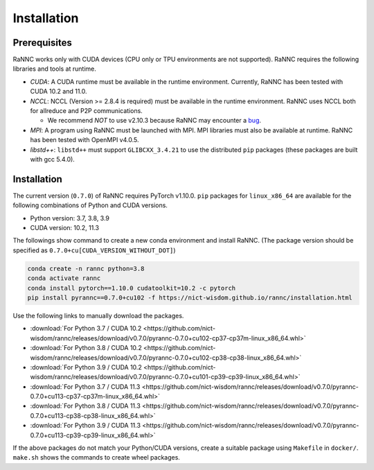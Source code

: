 Installation
=================

Prerequisites
-------------

RaNNC works only with CUDA devices (CPU only or TPU environments are not supported).
RaNNC requires the following libraries and tools at runtime.

* *CUDA*: A CUDA runtime must be available in the runtime environment. Currently, RaNNC has been tested with CUDA 10.2 and 11.0.
* *NCCL*: NCCL (Version >= 2.8.4 is required) must be available in the runtime environment. RaNNC uses NCCL both for allreduce and P2P communications.

  * We recommend *NOT* to use v2.10.3 because RaNNC may encounter a `bug <https://github.com/NVIDIA/nccl/issues/560>`_.
* *MPI*: A program using RaNNC must be launched with MPI. MPI libraries must also be available at runtime. RaNNC has been tested with OpenMPI v4.0.5.
* *libstd++*: ``libstd++`` must support ``GLIBCXX_3.4.21`` to use the distributed ``pip`` packages (these packages are built with gcc 5.4.0).


Installation
------------

The current version (``0.7.0``) of RaNNC requires PyTorch v1.10.0.
``pip`` packages for ``linux_x86_64`` are available for the following combinations of Python and CUDA versions.

* Python version: 3.7, 3.8, 3.9
* CUDA version: 10.2, 11.3

The followings show command to create a new conda environment and install RaNNC.
(The package version should be specified as ``0.7.0+cu[CUDA_VERSION_WITHOUT_DOT]``)

.. code-block:: bash

  conda create -n rannc python=3.8
  conda activate rannc
  conda install pytorch==1.10.0 cudatoolkit=10.2 -c pytorch
  pip install pyrannc==0.7.0+cu102 -f https://nict-wisdom.github.io/rannc/installation.html


Use the following links to manually download the packages.

* :download:`For Python 3.7 / CUDA 10.2 <https://github.com/nict-wisdom/rannc/releases/download/v0.7.0/pyrannc-0.7.0+cu102-cp37-cp37m-linux_x86_64.whl>`
* :download:`For Python 3.8 / CUDA 10.2 <https://github.com/nict-wisdom/rannc/releases/download/v0.7.0/pyrannc-0.7.0+cu102-cp38-cp38-linux_x86_64.whl>`
* :download:`For Python 3.9 / CUDA 10.2 <https://github.com/nict-wisdom/rannc/releases/download/v0.7.0/pyrannc-0.7.0+cu101-cp39-cp39-linux_x86_64.whl>`
* :download:`For Python 3.7 / CUDA 11.3 <https://github.com/nict-wisdom/rannc/releases/download/v0.7.0/pyrannc-0.7.0+cu113-cp37-cp37m-linux_x86_64.whl>`
* :download:`For Python 3.8 / CUDA 11.3 <https://github.com/nict-wisdom/rannc/releases/download/v0.7.0/pyrannc-0.7.0+cu113-cp38-cp38-linux_x86_64.whl>`
* :download:`For Python 3.9 / CUDA 11.3 <https://github.com/nict-wisdom/rannc/releases/download/v0.7.0/pyrannc-0.7.0+cu113-cp39-cp39-linux_x86_64.whl>`

If the above packages do not match your Python/CUDA versions, create a suitable package using ``Makefile``
in ``docker/``. ``make.sh`` shows the commands to create wheel packages.
